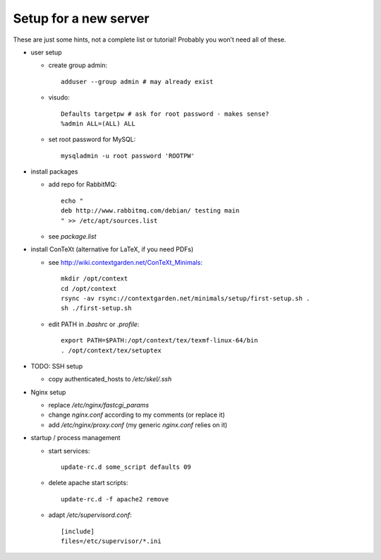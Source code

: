 Setup for a new server
======================

These are just some hints, not a complete list or tutorial!
Probably you won’t need all of these.

* user setup
  
  - create group admin::
  
      adduser --group admin # may already exist
  
  - visudo::
  
      Defaults targetpw # ask for root password - makes sense?
      %admin ALL=(ALL) ALL
  
  - set root password for MySQL::
  
      mysqladmin -u root password 'ROOTPW'

* install packages

  - add repo for RabbitMQ::
  
      echo "
      deb http://www.rabbitmq.com/debian/ testing main
      " >> /etc/apt/sources.list

  - see `package.list`

* install ConTeXt (alternative for LaTeX, if you need PDFs)

  - see http://wiki.contextgarden.net/ConTeXt_Minimals::
    
      mkdir /opt/context
      cd /opt/context
      rsync -av rsync://contextgarden.net/minimals/setup/first-setup.sh .
      sh ./first-setup.sh

  - edit PATH in `.bashrc` or `.profile`::
    
      export PATH=$PATH:/opt/context/tex/texmf-linux-64/bin
      . /opt/context/tex/setuptex

* TODO: SSH setup

  - copy authenticated_hosts to `/etc/skel/.ssh`

* Nginx setup

  - replace `/etc/nginx/fastcgi_params`
  - change `nginx.conf` according to my comments (or replace it)
  - add `/etc/nginx/proxy.conf` (my generic `nginx.conf` relies on it)

* startup / process management

  - start services::
  
      update-rc.d some_script defaults 09
  
  - delete apache start scripts::
  
      update-rc.d -f apache2 remove
  
  - adapt `/etc/supervisord.conf`::
    
      [include]
      files=/etc/supervisor/*.ini
     
